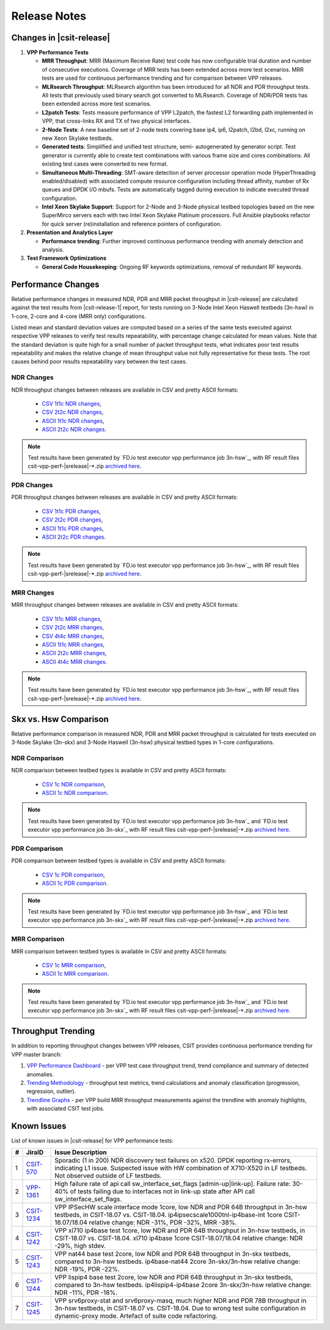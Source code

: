 Release Notes
=============

Changes in |csit-release|
-------------------------

#. **VPP Performance Tests**

   - **MRR Throughput**: MRR (Maximum Receive Rate) test code has now
     configurable trial duration and number of consecutive executions.
     Coverage of MRR tests has been extended across more test
     scenarios. MRR tests are used for continuous performance trending
     and for comparison between VPP releases.

   - **MLRsearch Throughput**: MLRsearch algorithm has been introduced
     for all NDR and PDR throughput tests. All tests that previously
     used binary search got converted to MLRsearch. Coverage of NDR/PDR
     tests has been extended across more test scenarios.

   - **L2patch Tests**: Tests measure performance of VPP L2patch, the
     fastest L2 forwarding path implemented in VPP, that cross-links
     RX and TX of two physical interfaces.

   - **2-Node Tests**: A new baseline set of 2-node tests covering base
     ip4, ip6, l2patch, l2bd, l2xc, running on new Xeon Skylake
     testbeds.

   - **Generated tests**: Simplified and unified test structure, semi-
     autogenerated by generator script. Test generator is currently
     able to create test combinations with various frame size and
     cores combinations. All existing test cases were converted to new
     format.

   - **Simultaneous Multi-Threading**: SMT-aware detection of server
     processor operation mode (HyperThreading enabled/disabled) with
     associated compute resource configuration including thread
     affinity, number of Rx queues and DPDK I/O mbufs. Tests are
     automatically tagged during execution to indicate executed thread
     configuration.

   - **Intel Xeon Skylake Support**: Support for 2-Node and 3-Node
     physical testbed topologies based on the new SuperMirco servers
     each with two Intel Xeon Skylake Platinum processors. Full
     Ansible playbooks refactor for quick server (re)installation and
     reference pointers of configuration.

#. **Presentation and Analytics Layer**

   - **Performance trending**: Further improved continuous performance
     trending with anomaly detection and analysis.

#. **Test Framework Optimizations**

   - **General Code Housekeeping**: Ongoing RF keywords optimizations,
     removal of redundant RF keywords.

Performance Changes
-------------------

Relative performance changes in measured NDR, PDR and MRR packet
throughput in |csit-release| are calculated against the test results
from |csit-release-1| report, for tests running on 3-Node Intel Xeon
Haswell testbeds (3n-hsw) in 1-core, 2-core and 4-core (MRR only)
configurations.

Listed mean and standard deviation values are computed based on a series
of the same tests executed against respective VPP releases to verify
test results repeatability, with percentage change calculated for mean
values. Note that the standard deviation is quite high for a small
number of packet throughput tests, what indicates poor test results
repeatability and makes the relative change of mean throughput value not
fully representative for these tests. The root causes behind poor
results repeatability vary between the test cases.

NDR Changes
~~~~~~~~~~~

NDR throughput changes between releases are available in CSV and pretty
ASCII formats:

  - `CSV 1t1c NDR changes <../_static/vpp/performance-changes-1t1c-ndr.csv>`_,
  - `CSV 2t2c NDR changes <../_static/vpp/performance-changes-2t2c-ndr.csv>`_,
  - `ASCII 1t1c NDR changes <../_static/vpp/performance-changes-1t1c-ndr.txt>`_,
  - `ASCII 2t2c NDR changes <../_static/vpp/performance-changes-2t2c-ndr.txt>`_.

.. note::

    Test results have been generated by
    `FD.io test executor vpp performance job 3n-hsw`_,
    with RF result
    files csit-vpp-perf-|srelease|-\*.zip
    `archived here <../_static/archive/>`_.

PDR Changes
~~~~~~~~~~~

PDR throughput changes between releases are available in CSV and pretty
ASCII formats:

  - `CSV 1t1c PDR changes <../_static/vpp/performance-changes-1t1c-pdr.csv>`_,
  - `CSV 2t2c PDR changes <../_static/vpp/performance-changes-2t2c-pdr.csv>`_,
  - `ASCII 1t1c PDR changes <../_static/vpp/performance-changes-1t1c-pdr.txt>`_,
  - `ASCII 2t2c PDR changes <../_static/vpp/performance-changes-2t2c-pdr.txt>`_.

.. note::

    Test results have been generated by
    `FD.io test executor vpp performance job 3n-hsw`_,
    with RF result
    files csit-vpp-perf-|srelease|-\*.zip
    `archived here <../_static/archive/>`_.

MRR Changes
~~~~~~~~~~~

MRR throughput changes between releases are available in CSV and pretty
ASCII formats:

  - `CSV 1t1c MRR changes <../_static/vpp/performance-changes-1t1c-mrr.csv>`_,
  - `CSV 2t2c MRR changes <../_static/vpp/performance-changes-2t2c-mrr.csv>`_,
  - `CSV 4t4c MRR changes <../_static/vpp/performance-changes-4t4c-mrr.csv>`_,
  - `ASCII 1t1c MRR changes <../_static/vpp/performance-changes-1t1c-mrr.txt>`_,
  - `ASCII 2t2c MRR changes <../_static/vpp/performance-changes-2t2c-mrr.txt>`_,
  - `ASCII 4t4c MRR changes <../_static/vpp/performance-changes-4t4c-mrr.txt>`_.

.. note::

    Test results have been generated by
    `FD.io test executor vpp performance job 3n-hsw`_,
    with RF result
    files csit-vpp-perf-|srelease|-\*.zip
    `archived here <../_static/archive/>`_.

Skx vs. Hsw Comparison
----------------------

Relative performance comparison in measured NDR, PDR and MRR packet
throughput is calculated for tests executed on 3-Node Skylake (3n-skx)
and 3-Node Haswell (3n-hsw) physical testbed types in 1-core
configurations.

NDR Comparison
~~~~~~~~~~~~~~

NDR comparison between testbed types is available in CSV and pretty
ASCII formats:

  - `CSV 1c NDR comparison <../_static/vpp/performance-compare-testbeds-3n-hsw-3n-skx-ndr.csv>`_,
  - `ASCII 1c NDR comparison <../_static/vpp/performance-compare-testbeds-3n-hsw-3n-skx-ndr.txt>`_.

.. note::

    Test results have been generated by
    `FD.io test executor vpp performance job 3n-hsw`_ and
    `FD.io test executor vpp performance job 3n-skx`_
    with RF result
    files csit-vpp-perf-|srelease|-\*.zip
    `archived here <../_static/archive/>`_.

PDR Comparison
~~~~~~~~~~~~~~

PDR comparison between testbed types is available in CSV and pretty
ASCII formats:

  - `CSV 1c PDR comparison <../_static/vpp/performance-compare-testbeds-3n-hsw-3n-skx-pdr.csv>`_,
  - `ASCII 1c PDR comparison <../_static/vpp/performance-compare-testbeds-3n-hsw-3n-skx-pdr.txt>`_.

.. note::

    Test results have been generated by
    `FD.io test executor vpp performance job 3n-hsw`_ and
    `FD.io test executor vpp performance job 3n-skx`_
    with RF result
    files csit-vpp-perf-|srelease|-\*.zip
    `archived here <../_static/archive/>`_.

MRR Comparison
~~~~~~~~~~~~~~

MRR comparison between testbed types is available in CSV and pretty
ASCII formats:

  - `CSV 1c MRR comparison <../_static/vpp/performance-compare-testbeds-3n-hsw-3n-skx-mrr.csv>`_,
  - `ASCII 1c MRR comparison <../_static/vpp/performance-compare-testbeds-3n-hsw-3n-skx-mrr.txt>`_.

.. note::

    Test results have been generated by
    `FD.io test executor vpp performance job 3n-hsw`_ and
    `FD.io test executor vpp performance job 3n-skx`_
    with RF result
    files csit-vpp-perf-|srelease|-\*.zip
    `archived here <../_static/archive/>`_.

Throughput Trending
-------------------

In addition to reporting throughput changes between VPP releases, CSIT
provides continuous performance trending for VPP master branch:

#. `VPP Performance Dashboard <https://docs.fd.io/csit/master/trending/introduction/index.html>`_
   - per VPP test case throughput trend, trend compliance and summary of
   detected anomalies.

#. `Trending Methodology <https://docs.fd.io/csit/master/trending/methodology/index.html>`_
   - throughput test metrics, trend calculations and anomaly
   classification (progression, regression, outlier).

#. `Trendline Graphs <https://docs.fd.io/csit/master/trending/trending/index.html>`_
   - per VPP build MRR throughput measurements against the trendline
   with anomaly highlights, with associated CSIT test jobs.

Known Issues
------------

List of known issues in |csit-release| for VPP performance tests:

+---+-----------------------------------------+---------------------------------------------------------------------------------------------------------------------------------+
| # | JiraID                                  | Issue Description                                                                                                               |
+===+=========================================+=================================================================================================================================+
| 1 | `CSIT-570                               | Sporadic (1 in 200) NDR discovery test failures on x520. DPDK reporting rx-errors, indicating L1 issue.                         |
|   | <https://jira.fd.io/browse/CSIT-570>`_  | Suspected issue with HW combination of X710-X520 in LF testbeds. Not observed outside of LF testbeds.                           |
+---+-----------------------------------------+---------------------------------------------------------------------------------------------------------------------------------+
| 2 | `VPP-1361                               | High failure rate of api call sw_interface_set_flags [admin-up|link-up].                                                        |
|   | <https://jira.fd.io/browse/VPP-1361>`_  | Failure rate: 30-40% of tests failing due to interfaces not in link-up state after API call sw_interface_set_flags.             |
+---+-----------------------------------------+---------------------------------------------------------------------------------------------------------------------------------+
| 3 | `CSIT-1234                              | VPP IPSecHW scale interface mode 1core, low NDR and PDR 64B throughput in 3n-hsw testbeds, in CSIT-18.07 vs. CSIT-18.04.        |
|   | <https://jira.fd.io/browse/CSIT-1234>`_ | ip4ipsecscale1000tnl-ip4base-int 1core CSIT-18.07/18.04 relative change: NDR -31%, PDR -32%, MRR -38%.                          |
+---+-----------------------------------------+---------------------------------------------------------------------------------------------------------------------------------+
| 4 | `CSIT-1242                              | VPP xl710 ip4base test 1core, low NDR and PDR 64B throughput in 3n-hsw testbeds, in CSIT-18.07 vs. CSIT-18.04.                  |
|   | <https://jira.fd.io/browse/CSIT-1242>`_ | xl710 ip4base 1core CSIT-18.07/18.04 relative change: NDR -29%, high stdev.                                                     |
+---+-----------------------------------------+---------------------------------------------------------------------------------------------------------------------------------+
| 5 | `CSIT-1243                              | VPP nat44 base test 2core, low NDR and PDR 64B throughput in 3n-skx testbeds, compared to 3n-hsw testbeds.                      |
|   | <https://jira.fd.io/browse/CSIT-1243>`_ | ip4base-nat44 2core 3n-skx/3n-hsw relative change: NDR -19%, PDR -22%.                                                          |
+---+-----------------------------------------+---------------------------------------------------------------------------------------------------------------------------------+
| 6 | `CSIT-1244                              | VPP lispip4 base test 2core, low NDR and PDR 64B throughput in 3n-skx testbeds, compared to 3n-hsw testbeds.                    |
|   | <https://jira.fd.io/browse/CSIT-1244>`_ | ip4lispip4-ip4base 2core 3n-skx/3n-hsw relative change: NDR -11%, PDR -18%.                                                     |
+---+-----------------------------------------+---------------------------------------------------------------------------------------------------------------------------------+
| 7 | `CSIT-1245                              | VPP srv6proxy-stat and srv6proxy-masq, much higher NDR and PDR 78B throughput in 3n-hsw testbeds, in CSIT-18.07 vs. CSIT-18.04. |
|   | <https://jira.fd.io/browse/CSIT-1245>`_ | Due to wrong test suite configuration in dynamic-proxy mode. Artefact of suite code refactoring.                                |
+---+-----------------------------------------+---------------------------------------------------------------------------------------------------------------------------------+
